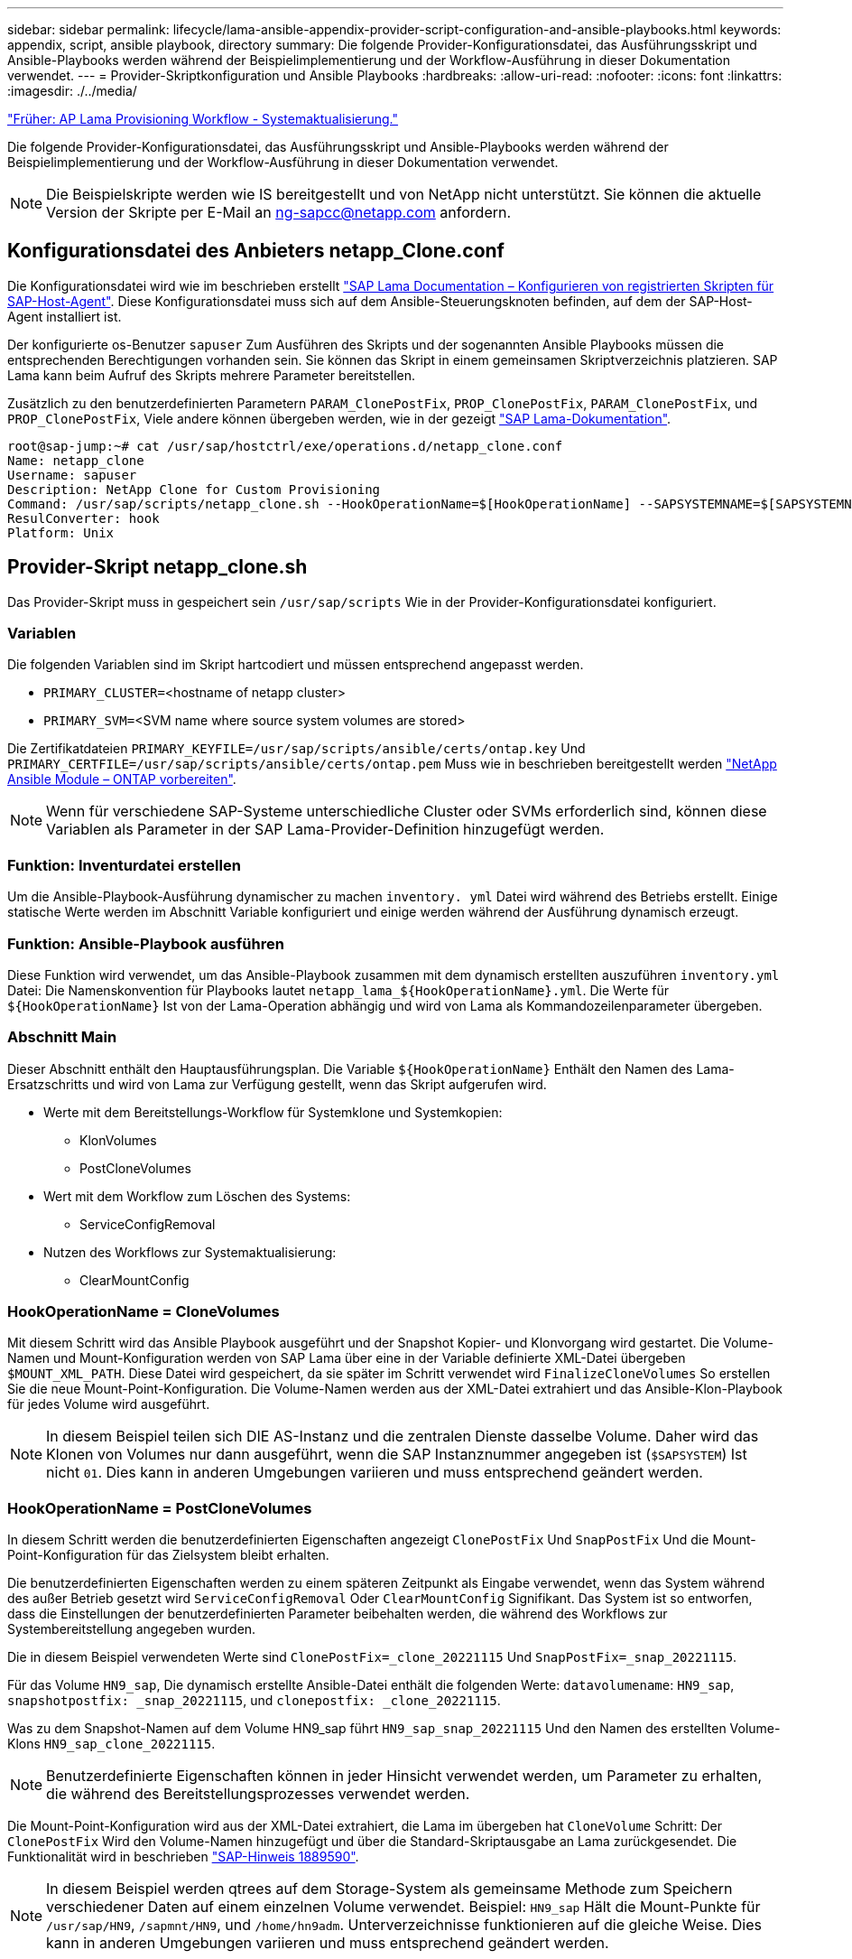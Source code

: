 ---
sidebar: sidebar 
permalink: lifecycle/lama-ansible-appendix-provider-script-configuration-and-ansible-playbooks.html 
keywords: appendix, script, ansible playbook, directory 
summary: Die folgende Provider-Konfigurationsdatei, das Ausführungsskript und Ansible-Playbooks werden während der Beispielimplementierung und der Workflow-Ausführung in dieser Dokumentation verwendet. 
---
= Provider-Skriptkonfiguration und Ansible Playbooks
:hardbreaks:
:allow-uri-read: 
:nofooter: 
:icons: font
:linkattrs: 
:imagesdir: ./../media/


link:lama-ansible-sap-lama-provisioning-workflow-system-refresh.html["Früher: AP Lama Provisioning Workflow - Systemaktualisierung."]

[role="lead"]
Die folgende Provider-Konfigurationsdatei, das Ausführungsskript und Ansible-Playbooks werden während der Beispielimplementierung und der Workflow-Ausführung in dieser Dokumentation verwendet.


NOTE: Die Beispielskripte werden wie IS bereitgestellt und von NetApp nicht unterstützt. Sie können die aktuelle Version der Skripte per E-Mail an mailto:ng-sapcc@netapp.com[ng-sapcc@netapp.com^] anfordern.



== Konfigurationsdatei des Anbieters netapp_Clone.conf

Die Konfigurationsdatei wird wie im beschrieben erstellt https://help.sap.com/doc/700f9a7e52c7497cad37f7c46023b7ff/3.0.11.0/en-US/250dfc5eef4047a38bab466c295d3a49.html["SAP Lama Documentation – Konfigurieren von registrierten Skripten für SAP-Host-Agent"^]. Diese Konfigurationsdatei muss sich auf dem Ansible-Steuerungsknoten befinden, auf dem der SAP-Host-Agent installiert ist.

Der konfigurierte os-Benutzer `sapuser` Zum Ausführen des Skripts und der sogenannten Ansible Playbooks müssen die entsprechenden Berechtigungen vorhanden sein. Sie können das Skript in einem gemeinsamen Skriptverzeichnis platzieren. SAP Lama kann beim Aufruf des Skripts mehrere Parameter bereitstellen.

Zusätzlich zu den benutzerdefinierten Parametern `PARAM_ClonePostFix`, `PROP_ClonePostFix`, `PARAM_ClonePostFix`, und `PROP_ClonePostFix`, Viele andere können übergeben werden, wie in der gezeigt https://help.sap.com/doc/700f9a7e52c7497cad37f7c46023b7ff/3.0.11.0/en-US/0148e495174943de8c1c3ee1b7c9cc65.html["SAP Lama-Dokumentation"^].

....
root@sap-jump:~# cat /usr/sap/hostctrl/exe/operations.d/netapp_clone.conf
Name: netapp_clone
Username: sapuser
Description: NetApp Clone for Custom Provisioning
Command: /usr/sap/scripts/netapp_clone.sh --HookOperationName=$[HookOperationName] --SAPSYSTEMNAME=$[SAPSYSTEMNAME] --SAPSYSTEM=$[SAPSYSTEM] --MOUNT_XML_PATH=$[MOUNT_XML_PATH] --PARAM_ClonePostFix=$[PARAM-ClonePostFix] --PARAM_SnapPostFix=$[PARAM-SnapPostFix] --PROP_ClonePostFix=$[PROP-ClonePostFix] --PROP_SnapPostFix=$[PROP-SnapPostFix] --SAP_LVM_SRC_SID=$[SAP_LVM_SRC_SID] --SAP_LVM_TARGET_SID=$[SAP_LVM_TARGET_SID]
ResulConverter: hook
Platform: Unix
....


== Provider-Skript netapp_clone.sh

Das Provider-Skript muss in gespeichert sein `/usr/sap/scripts` Wie in der Provider-Konfigurationsdatei konfiguriert.



=== Variablen

Die folgenden Variablen sind im Skript hartcodiert und müssen entsprechend angepasst werden.

* `PRIMARY_CLUSTER=`<hostname of netapp cluster>
* `PRIMARY_SVM=`<SVM name where source system volumes are stored>


Die Zertifikatdateien `PRIMARY_KEYFILE=/usr/sap/scripts/ansible/certs/ontap.key` Und `PRIMARY_CERTFILE=/usr/sap/scripts/ansible/certs/ontap.pem` Muss wie in beschrieben bereitgestellt werden https://github.com/sap-linuxlab/demo.netapp_ontap/blob/main/netapp_ontap.md["NetApp Ansible Module – ONTAP vorbereiten"^].


NOTE: Wenn für verschiedene SAP-Systeme unterschiedliche Cluster oder SVMs erforderlich sind, können diese Variablen als Parameter in der SAP Lama-Provider-Definition hinzugefügt werden.



=== Funktion: Inventurdatei erstellen

Um die Ansible-Playbook-Ausführung dynamischer zu machen `inventory. yml` Datei wird während des Betriebs erstellt. Einige statische Werte werden im Abschnitt Variable konfiguriert und einige werden während der Ausführung dynamisch erzeugt.



=== Funktion: Ansible-Playbook ausführen

Diese Funktion wird verwendet, um das Ansible-Playbook zusammen mit dem dynamisch erstellten auszuführen `inventory.yml` Datei: Die Namenskonvention für Playbooks lautet `netapp_lama_${HookOperationName}.yml`. Die Werte für `${HookOperationName}` Ist von der Lama-Operation abhängig und wird von Lama als Kommandozeilenparameter übergeben.



=== Abschnitt Main

Dieser Abschnitt enthält den Hauptausführungsplan. Die Variable `${HookOperationName}` Enthält den Namen des Lama-Ersatzschritts und wird von Lama zur Verfügung gestellt, wenn das Skript aufgerufen wird.

* Werte mit dem Bereitstellungs-Workflow für Systemklone und Systemkopien:
+
** KlonVolumes
** PostCloneVolumes


* Wert mit dem Workflow zum Löschen des Systems:
+
** ServiceConfigRemoval


* Nutzen des Workflows zur Systemaktualisierung:
+
** ClearMountConfig






=== HookOperationName = CloneVolumes

Mit diesem Schritt wird das Ansible Playbook ausgeführt und der Snapshot Kopier- und Klonvorgang wird gestartet. Die Volume-Namen und Mount-Konfiguration werden von SAP Lama über eine in der Variable definierte XML-Datei übergeben `$MOUNT_XML_PATH`. Diese Datei wird gespeichert, da sie später im Schritt verwendet wird `FinalizeCloneVolumes` So erstellen Sie die neue Mount-Point-Konfiguration. Die Volume-Namen werden aus der XML-Datei extrahiert und das Ansible-Klon-Playbook für jedes Volume wird ausgeführt.


NOTE: In diesem Beispiel teilen sich DIE AS-Instanz und die zentralen Dienste dasselbe Volume. Daher wird das Klonen von Volumes nur dann ausgeführt, wenn die SAP Instanznummer angegeben ist (`$SAPSYSTEM`) Ist nicht `01`. Dies kann in anderen Umgebungen variieren und muss entsprechend geändert werden.



=== HookOperationName = PostCloneVolumes

In diesem Schritt werden die benutzerdefinierten Eigenschaften angezeigt `ClonePostFix` Und `SnapPostFix` Und die Mount-Point-Konfiguration für das Zielsystem bleibt erhalten.

Die benutzerdefinierten Eigenschaften werden zu einem späteren Zeitpunkt als Eingabe verwendet, wenn das System während des außer Betrieb gesetzt wird `ServiceConfigRemoval` Oder `ClearMountConfig` Signifikant. Das System ist so entworfen, dass die Einstellungen der benutzerdefinierten Parameter beibehalten werden, die während des Workflows zur Systembereitstellung angegeben wurden.

Die in diesem Beispiel verwendeten Werte sind `ClonePostFix=_clone_20221115` Und `SnapPostFix=_snap_20221115`.

Für das Volume `HN9_sap`, Die dynamisch erstellte Ansible-Datei enthält die folgenden Werte: `datavolumename`: `HN9_sap`, `snapshotpostfix: _snap_20221115`, und `clonepostfix: _clone_20221115`.

Was zu dem Snapshot-Namen auf dem Volume HN9_sap führt `HN9_sap_snap_20221115` Und den Namen des erstellten Volume-Klons `HN9_sap_clone_20221115`.


NOTE: Benutzerdefinierte Eigenschaften können in jeder Hinsicht verwendet werden, um Parameter zu erhalten, die während des Bereitstellungsprozesses verwendet werden.

Die Mount-Point-Konfiguration wird aus der XML-Datei extrahiert, die Lama im übergeben hat `CloneVolume` Schritt: Der `ClonePostFix` Wird den Volume-Namen hinzugefügt und über die Standard-Skriptausgabe an Lama zurückgesendet. Die Funktionalität wird in beschrieben https://launchpad.support.sap.com/["SAP-Hinweis 1889590"^].


NOTE: In diesem Beispiel werden qtrees auf dem Storage-System als gemeinsame Methode zum Speichern verschiedener Daten auf einem einzelnen Volume verwendet. Beispiel: `HN9_sap` Hält die Mount-Punkte für `/usr/sap/HN9`, `/sapmnt/HN9`, und `/home/hn9adm`. Unterverzeichnisse funktionieren auf die gleiche Weise. Dies kann in anderen Umgebungen variieren und muss entsprechend geändert werden.



=== HookOperationName = ServiceConfigRemoval

In diesem Schritt wird das Ansible-Playbook, das für das Löschen der Volume-Klone verantwortlich ist, ausgeführt.

Die Volume-Namen werden von SAP Lama über die Mount-Konfigurationsdatei und die benutzerdefinierten Eigenschaften übergeben `ClonePostFix` Und `SnapPostFix` Werden verwendet, um die Werte der Parameter, die ursprünglich während des System-Provisioning-Workflows angegeben wurden, zu übergeben (siehe Hinweis unter `HookOperationName = PostCloneVolumes`).

Die Volume-Namen werden aus der XML-Datei extrahiert und das Ansible-Klon-Playbook für jedes Volume wird ausgeführt.


NOTE: In diesem Beispiel teilen sich DIE AS-Instanz und die zentralen Dienste dasselbe Volume. Daher wird das Volume-Löschen nur bei der SAP-Instanznummer ausgeführt (`$SAPSYSTEM`) Ist nicht `01`. Dies kann in anderen Umgebungen variieren und muss entsprechend geändert werden.



=== HookOperationName = ClearMountConfig

In diesem Schritt wird das Ansible-Playbook ausgeführt, das während der Systemaktualisierung die Löschung von Volume-Klonen übernimmt.

Die Volume-Namen werden von SAP Lama über die Mount-Konfigurationsdatei und die benutzerdefinierten Eigenschaften übergeben `ClonePostFix` Und `SnapPostFix` Werden verwendet, um die Werte der Parameter zu übergeben, die ursprünglich während des System-Provisioning-Workflows angegeben wurden.

Die Volume-Namen werden aus der XML-Datei extrahiert und das Ansible-Klon-Playbook für jedes Volume wird ausgeführt.


NOTE: In diesem Beispiel teilen sich DIE AS-Instanz und die zentralen Dienste dasselbe Volume. Daher wird das Löschen von Volumes nur bei der SAP-Instanznummer ausgeführt (`$SAPSYSTEM`) Ist nicht `01`. Dies kann in anderen Umgebungen variieren und muss entsprechend geändert werden.

....
root@sap-jump:~# cat /usr/sap/scripts/netapp_clone.sh
#!/bin/bash
#Section - Variables
#########################################
VERSION="Version 0.9"
#Path for ansible play-books
ANSIBLE_PATH=/usr/sap/scripts/ansible
#Values for Ansible Inventory File
PRIMARY_CLUSTER=grenada
PRIMARY_SVM=svm-sap01
PRIMARY_KEYFILE=/usr/sap/scripts/ansible/certs/ontap.key
PRIMARY_CERTFILE=/usr/sap/scripts/ansible/certs/ontap.pem
#Default Variable if PARAM ClonePostFix / SnapPostFix is not maintained in LaMa
DefaultPostFix=_clone_1
#TMP Files - used during execution
YAML_TMP=/tmp/inventory_ansible_clone_tmp_$$.yml
TMPFILE=/tmp/tmpfile.$$
MY_NAME="`basename $0`"
BASE_SCRIPT_DIR="`dirname $0`"
#Sendig Script Version and run options to LaMa Log
echo "[DEBUG]: Running Script $MY_NAME $VERSION"
echo "[DEBUG]: $MY_NAME $@"
#Command declared in the netapp_clone.conf Provider definition
#Command: /usr/sap/scripts/netapp_clone.sh --HookOperationName=$[HookOperationName] --SAPSYSTEMNAME=$[SAPSYSTEMNAME] --SAPSYSTEM=$[SAPSYSTEM] --MOUNT_XML_PATH=$[MOUNT_XML_PATH] --PARAM_ClonePostFix=$[PARAM-ClonePostFix] --PARAM_SnapPostFix=$[PARAM-SnapPostFix] --PROP_ClonePostFix=$[PROP-ClonePostFix] --PROP_SnapPostFix=$[PROP-SnapPostFix] --SAP_LVM_SRC_SID=$[SAP_LVM_SRC_SID] --SAP_LVM_TARGET_SID=$[SAP_LVM_TARGET_SID]
#Reading Input Variables hand over by LaMa
for i in "$@"
do
case $i in
--HookOperationName=*)
HookOperationName="${i#*=}";shift;;
--SAPSYSTEMNAME=*)
SAPSYSTEMNAME="${i#*=}";shift;;
--SAPSYSTEM=*)
SAPSYSTEM="${i#*=}";shift;;
--MOUNT_XML_PATH=*)
MOUNT_XML_PATH="${i#*=}";shift;;
--PARAM_ClonePostFix=*)
PARAM_ClonePostFix="${i#*=}";shift;;
--PARAM_SnapPostFix=*)
PARAM_SnapPostFix="${i#*=}";shift;;
--PROP_ClonePostFix=*)
PROP_ClonePostFix="${i#*=}";shift;;
--PROP_SnapPostFix=*)
PROP_SnapPostFix="${i#*=}";shift;;
--SAP_LVM_SRC_SID=*)
SAP_LVM_SRC_SID="${i#*=}";shift;;
--SAP_LVM_TARGET_SID=*)
SAP_LVM_TARGET_SID="${i#*=}";shift;;
*)
# unknown option
;;
esac
done
#If Parameters not provided by the User - defaulting to DefaultPostFix
if [ -z $PARAM_ClonePostFix ]; then PARAM_ClonePostFix=$DefaultPostFix;fi
if [ -z $PARAM_SnapPostFix ]; then PARAM_SnapPostFix=$DefaultPostFix;fi
#Section - Functions
#########################################
#Function Create (Inventory) YML File
#########################################
create_yml_file()
{
echo "ontapservers:">$YAML_TMP
echo " hosts:">>$YAML_TMP
echo "  ${PRIMARY_CLUSTER}:">>$YAML_TMP
echo "   ansible_host: "'"'$PRIMARY_CLUSTER'"'>>$YAML_TMP
echo "   keyfile: "'"'$PRIMARY_KEYFILE'"'>>$YAML_TMP
echo "   certfile: "'"'$PRIMARY_CERTFILE'"'>>$YAML_TMP
echo "   svmname: "'"'$PRIMARY_SVM'"'>>$YAML_TMP
echo "   datavolumename: "'"'$datavolumename'"'>>$YAML_TMP
echo "   snapshotpostfix: "'"'$snapshotpostfix'"'>>$YAML_TMP
echo "   clonepostfix: "'"'$clonepostfix'"'>>$YAML_TMP
}
#Function run ansible-playbook
#########################################
run_ansible_playbook()
{
echo "[DEBUG]: Running ansible playbook netapp_lama_${HookOperationName}.yml on Volume $datavolumename"
ansible-playbook -i $YAML_TMP $ANSIBLE_PATH/netapp_lama_${HookOperationName}.yml
}
#Section - Main
#########################################
#HookOperationName – CloneVolumes
#########################################
if [ $HookOperationName = CloneVolumes ] ;then
#save mount xml for later usage - used in Section FinalizeCloneVolues to generate the mountpoints
echo "[DEBUG]: saving mount config...."
cp $MOUNT_XML_PATH /tmp/mount_config_${SAPSYSTEMNAME}_${SAPSYSTEM}.xml
#Instance 00 + 01 share the same volumes - clone needs to be done once
if [ $SAPSYSTEM != 01 ]; then
#generating Volume List - assuming usage of qtrees - "IP-Adress:/VolumeName/qtree"
xmlFile=/tmp/mount_config_${SAPSYSTEMNAME}_${SAPSYSTEM}.xml
if [ -e $TMPFILE ];then rm $TMPFILE;fi
numMounts=`xml_grep --count "/mountconfig/mount" $xmlFile | grep "total: " | awk '{ print $2 }'`
i=1
while [ $i -le $numMounts ]; do
     xmllint --xpath "/mountconfig/mount[$i]/exportpath/text()" $xmlFile |awk -F"/" '{print $2}' >>$TMPFILE
i=$((i + 1))
done
DATAVOLUMES=`cat  $TMPFILE |sort -u`
#Create yml file and rund playbook for each volume
for I in $DATAVOLUMES; do
datavolumename="$I"
snapshotpostfix="$PARAM_SnapPostFix"
clonepostfix="$PARAM_ClonePostFix"
create_yml_file
run_ansible_playbook
done
else
echo "[DEBUG]: Doing nothing .... Volume cloned in different Task"
fi
fi
#HookOperationName – PostCloneVolumes
#########################################
if [ $HookOperationName = PostCloneVolumes] ;then
#Reporting Properties back to LaMa Config for Cloned System
echo "[RESULT]:Property:ClonePostFix=$PARAM_ClonePostFix"
echo "[RESULT]:Property:SnapPostFix=$PARAM_SnapPostFix"
#Create MountPoint Config for Cloned Instances and report back to LaMa according to SAP Note: https://launchpad.support.sap.com/#/notes/1889590
echo "MountDataBegin"
echo '<?xml version="1.0" encoding="UTF-8"?>'
echo "<mountconfig>"
xmlFile=/tmp/mount_config_${SAPSYSTEMNAME}_${SAPSYSTEM}.xml
numMounts=`xml_grep --count "/mountconfig/mount" $xmlFile | grep "total: " | awk '{ print $2 }'`
i=1
while [ $i -le $numMounts ]; do
MOUNTPOINT=`xmllint --xpath "/mountconfig/mount[$i]/mountpoint/text()" $xmlFile`;
        EXPORTPATH=`xmllint --xpath "/mountconfig/mount[$i]/exportpath/text()" $xmlFile`;
        OPTIONS=`xmllint --xpath "/mountconfig/mount[$i]/options/text()" $xmlFile`;
#Adopt Exportpath and add Clonepostfix - assuming usage of qtrees - "IP-Adress:/VolumeName/qtree"
TMPFIELD1=`echo $EXPORTPATH|awk -F":/" '{print $1}'`
TMPFIELD2=`echo $EXPORTPATH|awk -F"/" '{print $2}'`
TMPFIELD3=`echo $EXPORTPATH|awk -F"/" '{print $3}'`
EXPORTPATH=$TMPFIELD1":/"${TMPFIELD2}$PARAM_ClonePostFix"/"$TMPFIELD3
echo -e '\t<mount fstype="nfs" storagetype="NETFS">'
echo -e "\t\t<mountpoint>${MOUNTPOINT}</mountpoint>"
echo -e "\t\t<exportpath>${EXPORTPATH}</exportpath>"
echo -e "\t\t<options>${OPTIONS}</options>"
echo -e "\t</mount>"
i=$((i + 1))
done
echo "</mountconfig>"
echo "MountDataEnd"
#Finished MountPoint Config
#Cleanup Temporary Files
rm $xmlFile
fi
#HookOperationName – ServiceConfigRemoval
#########################################
if [ $HookOperationName = ServiceConfigRemoval ] ;then
#Assure that Properties ClonePostFix and SnapPostfix has been configured through the provisioning process
if [ -z $PROP_ClonePostFix ]; then echo "[ERROR]: Propertiy ClonePostFix is not handed over - please investigate";exit 5;fi
if [ -z $PROP_SnapPostFix ]; then echo "[ERROR]: Propertiy SnapPostFix is not handed over - please investigate";exit 5;fi
#Instance 00 + 01 share the same volumes - clone delete needs to be done once
if [ $SAPSYSTEM != 01 ]; then
#generating Volume List - assuming usage of qtrees - "IP-Adress:/VolumeName/qtree"
xmlFile=$MOUNT_XML_PATH
if [ -e $TMPFILE ];then rm $TMPFILE;fi
numMounts=`xml_grep --count "/mountconfig/mount" $xmlFile | grep "total: " | awk '{ print $2 }'`
i=1
while [ $i -le $numMounts ]; do
     xmllint --xpath "/mountconfig/mount[$i]/exportpath/text()" $xmlFile |awk -F"/" '{print $2}' >>$TMPFILE
i=$((i + 1))
done
DATAVOLUMES=`cat  $TMPFILE |sort -u| awk -F $PROP_ClonePostFix '{ print $1 }'`
#Create yml file and rund playbook for each volume
for I in $DATAVOLUMES; do
datavolumename="$I"
snapshotpostfix="$PROP_SnapPostFix"
clonepostfix="$PROP_ClonePostFix"
create_yml_file
run_ansible_playbook
done
else
echo "[DEBUG]: Doing nothing .... Volume deleted in different Task"
fi
#Cleanup Temporary Files
rm $xmlFile
fi
#HookOperationName - ClearMountConfig
#########################################
if [ $HookOperationName = ClearMountConfig ] ;then
        #Assure that Properties ClonePostFix and SnapPostfix has been configured through the provisioning process
        if [ -z $PROP_ClonePostFix ]; then echo "[ERROR]: Propertiy ClonePostFix is not handed over - please investigate";exit 5;fi
        if [ -z $PROP_SnapPostFix ]; then echo "[ERROR]: Propertiy SnapPostFix is not handed over - please investigate";exit 5;fi
        #Instance 00 + 01 share the same volumes - clone delete needs to be done once
        if [ $SAPSYSTEM != 01 ]; then
                #generating Volume List - assuming usage of qtrees - "IP-Adress:/VolumeName/qtree"
                xmlFile=$MOUNT_XML_PATH
                if [ -e $TMPFILE ];then rm $TMPFILE;fi
                numMounts=`xml_grep --count "/mountconfig/mount" $xmlFile | grep "total: " | awk '{ print $2 }'`
                i=1
                while [ $i -le $numMounts ]; do
                        xmllint --xpath "/mountconfig/mount[$i]/exportpath/text()" $xmlFile |awk -F"/" '{print $2}' >>$TMPFILE
                        i=$((i + 1))
                done
                DATAVOLUMES=`cat  $TMPFILE |sort -u| awk -F $PROP_ClonePostFix '{ print $1 }'`
                #Create yml file and rund playbook for each volume
                for I in $DATAVOLUMES; do
                        datavolumename="$I"
                        snapshotpostfix="$PROP_SnapPostFix"
                        clonepostfix="$PROP_ClonePostFix"
                        create_yml_file
                        run_ansible_playbook
                done
        else
                echo "[DEBUG]: Doing nothing .... Volume deleted in different Task"
        fi
        #Cleanup Temporary Files
        rm $xmlFile
fi
#Cleanup
#########################################
#Cleanup Temporary Files
if [ -e $TMPFILE ];then rm $TMPFILE;fi
if [ -e $YAML_TMP ];then rm $YAML_TMP;fi
exit 0
....


== Ansible-Playbook netapp_lama_KlonVolumes.yml

Das Playbook, das während des CloneVolumes-Schritts des Arbeitsablaufs des Lama-Systems ausgeführt wird, ist eine Kombination aus `create_snapshot.yml` Und `create_clone.yml` (Siehe https://github.com/sap-linuxlab/demo.netapp_ontap/blob/main/netapp_ontap.md["NetApp Ansible Module – YAML-Dateien"^]). Dieses Playbook kann einfach erweitert werden, um weitere Anwendungsfälle wie das Klonen von sekundären Operationen und Klontrennungen abzudecken.

....
root@sap-jump:~# cat /usr/sap/scripts/ansible/netapp_lama_CloneVolumes.yml
---
- hosts: ontapservers
  connection: local
  collections:
    - netapp.ontap
  gather_facts: false
  name: netapp_lama_CloneVolumes
  tasks:
  - name: Create SnapShot
    na_ontap_snapshot:
      state: present
      snapshot: "{{ datavolumename }}{{ snapshotpostfix }}"
      use_rest: always
      volume: "{{ datavolumename }}"
      vserver: "{{ svmname }}"
      hostname: "{{ inventory_hostname }}"
      cert_filepath: "{{ certfile }}"
      key_filepath: "{{ keyfile }}"
      https: true
      validate_certs: false
  - name: Clone Volume
    na_ontap_volume_clone:
      state: present
      name: "{{ datavolumename }}{{ clonepostfix }}"
      use_rest: always
      vserver: "{{ svmname }}"
      junction_path: '/{{ datavolumename }}{{ clonepostfix }}'
      parent_volume: "{{ datavolumename }}"
      parent_snapshot: "{{ datavolumename }}{{ snapshotpostfix }}"
      hostname: "{{ inventory_hostname }}"
      cert_filepath: "{{ certfile }}"
      key_filepath: "{{ keyfile }}"
      https: true
      validate_certs: false
....


== Ansible-Playbook netapp_lama_ServiceConfigRemoval.yml

Das Playbook, das während des ausgeführt wird `ServiceConfigRemoval` Phase des Lama-System zerstörenden Workflows ist eine Kombination von `delete_clone.yml` Und `delete_snapshot.yml` (Siehe https://github.com/sap-linuxlab/demo.netapp_ontap/blob/main/netapp_ontap.md["NetApp Ansible Module – YAML-Dateien"^]). Sie muss an den Ausführungsschritten des ausgerichtet sein `netapp_lama_CloneVolumes` playbook.

....
root@sap-jump:~# cat /usr/sap/scripts/ansible/netapp_lama_ServiceConfigRemoval.yml
---
- hosts: ontapservers
  connection: local
  collections:
    - netapp.ontap
  gather_facts: false
  name: netapp_lama_ServiceConfigRemoval
  tasks:
  - name: Delete Clone
    na_ontap_volume:
      state: absent
      name: "{{ datavolumename }}{{ clonepostfix }}"
      use_rest: always
      vserver: "{{ svmname }}"
      wait_for_completion: True
      hostname: "{{ inventory_hostname }}"
      cert_filepath: "{{ certfile }}"
      key_filepath: "{{ keyfile }}"
      https: true
      validate_certs: false
  - name: Delete SnapShot
    na_ontap_snapshot:
      state: absent
      snapshot: "{{ datavolumename }}{{ snapshotpostfix }}"
      use_rest: always
      volume: "{{ datavolumename }}"
      vserver: "{{ svmname }}"
      hostname: "{{ inventory_hostname }}"
      cert_filepath: "{{ certfile }}"
      key_filepath: "{{ keyfile }}"
      https: true
      validate_certs: false
root@sap-jump:~#
....


== Ansible Playbook netapp_lama_ClearMountConfig.Yml

Das Playbook, das während des ausgeführt wird `netapp_lama_ClearMountConfig` Die Phase des Arbeitsablaufs zur Systemaktualisierung ist eine Kombination aus `delete_clone.yml` Und `delete_snapshot.yml` (Siehe https://github.com/sap-linuxlab/demo.netapp_ontap/blob/main/netapp_ontap.md["NetApp Ansible Module – YAML-Dateien"^]). Sie muss an den Ausführungsschritten des ausgerichtet sein `netapp_lama_CloneVolumes` playbook.

....
root@sap-jump:~# cat /usr/sap/scripts/ansible/netapp_lama_ServiceConfigRemoval.yml
---
- hosts: ontapservers
  connection: local
  collections:
    - netapp.ontap
  gather_facts: false
  name: netapp_lama_ServiceConfigRemoval
  tasks:
  - name: Delete Clone
    na_ontap_volume:
      state: absent
      name: "{{ datavolumename }}{{ clonepostfix }}"
      use_rest: always
      vserver: "{{ svmname }}"
      wait_for_completion: True
      hostname: "{{ inventory_hostname }}"
      cert_filepath: "{{ certfile }}"
      key_filepath: "{{ keyfile }}"
      https: true
      validate_certs: false
  - name: Delete SnapShot
    na_ontap_snapshot:
      state: absent
      snapshot: "{{ datavolumename }}{{ snapshotpostfix }}"
      use_rest: always
      volume: "{{ datavolumename }}"
      vserver: "{{ svmname }}"
      hostname: "{{ inventory_hostname }}"
      cert_filepath: "{{ certfile }}"
      key_filepath: "{{ keyfile }}"
      https: true
      validate_certs: false
root@sap-jump:~#
....


== Beispiel für Ansible-Inventar.YML

Diese Bestandsdatei wird während der Workflow-Ausführung dynamisch erstellt, und sie wird hier nur zur Illustration angezeigt.

....
ontapservers:
 hosts:
  grenada:
   ansible_host: "grenada"
   keyfile: "/usr/sap/scripts/ansible/certs/ontap.key"
   certfile: "/usr/sap/scripts/ansible/certs/ontap.pem"
   svmname: "svm-sap01"
   datavolumename: "HN9_sap"
   snapshotpostfix: " _snap_20221115"
   clonepostfix: "_clone_20221115"
....
link:lama-ansible-conclusion.html["Weiter: Fazit."]
